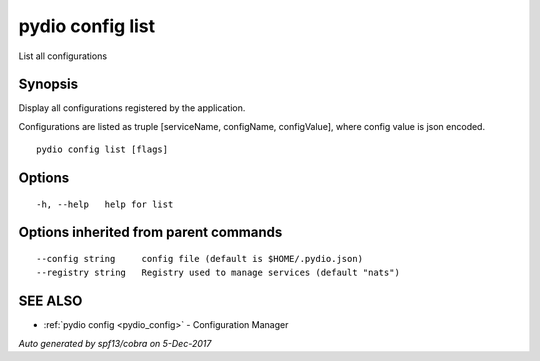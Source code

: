 .. _pydio_config_list:

pydio config list
-----------------

List all configurations

Synopsis
~~~~~~~~


Display all configurations registered by the application.

Configurations are listed as truple [serviceName, configName, configValue], where config value is json encoded.



::

  pydio config list [flags]

Options
~~~~~~~

::

  -h, --help   help for list

Options inherited from parent commands
~~~~~~~~~~~~~~~~~~~~~~~~~~~~~~~~~~~~~~

::

      --config string     config file (default is $HOME/.pydio.json)
      --registry string   Registry used to manage services (default "nats")

SEE ALSO
~~~~~~~~

* :ref:`pydio config <pydio_config>` 	 - Configuration Manager

*Auto generated by spf13/cobra on 5-Dec-2017*
